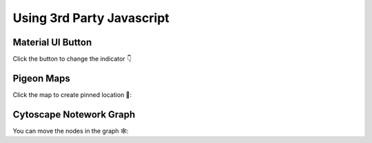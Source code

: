 Using 3rd Party Javascript
==========================

Material UI Button
------------------

Click the button to change the indicator 👇

.. example:: material_ui_switch


Pigeon Maps
-----------

Click the map to create pinned location 📍:

.. example:: pigeon_maps


Cytoscape Notework Graph
------------------------

You can move the nodes in the graph 🕸️:

.. example:: network_graph
